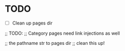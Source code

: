 
* TODO
- [ ] Clean up pages dir
;; TODO:
;; Category pages need link injections as well

;; the pathname str to pages dir
;; clean this up!
